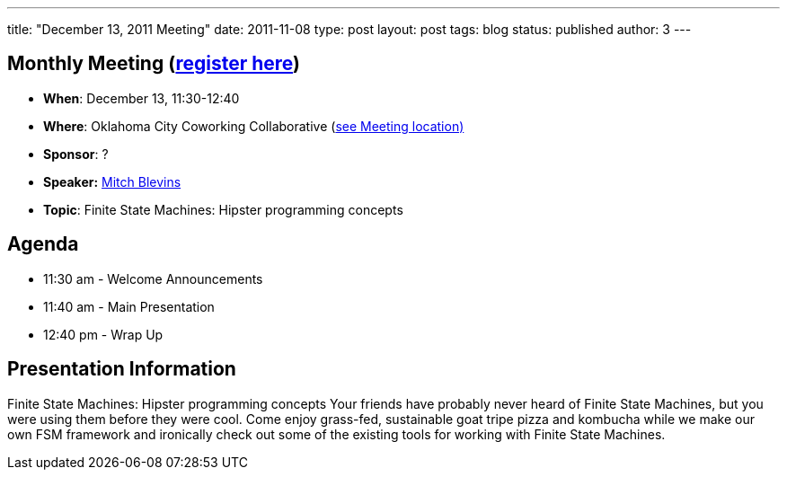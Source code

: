 ---
title: "December 13, 2011 Meeting"
date: 2011-11-08
type: post
layout: post
tags: blog
status: published
author: 3
---

== Monthly Meeting (http://okcjug.org/registration[register here])

* *When*: December 13, 11:30-12:40
* *Where*: Oklahoma City Coworking Collaborative
(http://okccoco.com/?page_id=109[see Meeting location)]
* *Sponsor*: ?
* *Speaker:* http://okcjug.org/bios/mitch-blevins[Mitch Blevins]
* *Topic*: Finite State Machines: Hipster programming concepts

== Agenda

* 11:30 am - Welcome Announcements
* 11:40 am - Main Presentation
* 12:40 pm - Wrap Up

== Presentation Information

Finite State Machines: Hipster programming concepts Your friends have
probably never heard of Finite State Machines, but you were using them
before they were cool. Come enjoy grass-fed, sustainable goat tripe
pizza and kombucha while we make our own FSM framework and ironically
check out some of the existing tools for working with Finite State
Machines.
